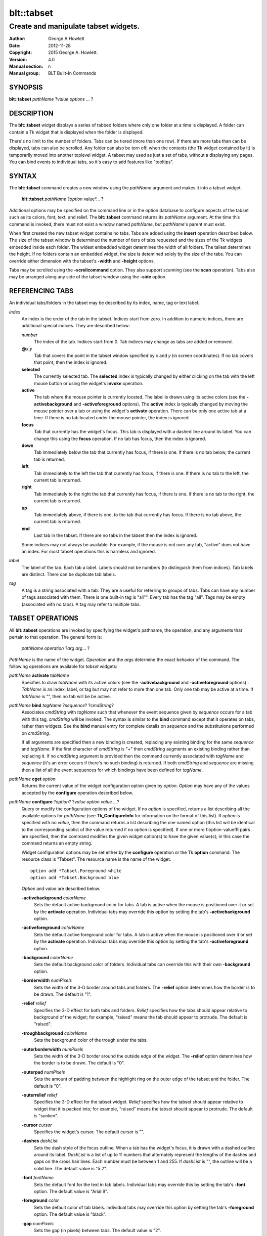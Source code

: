 
===========
blt::tabset
===========

-------------------------------------
Create and manipulate tabset widgets.
-------------------------------------

:Author: George A Howlett
:Date:   2012-11-28
:Copyright: 2015 George A. Howlett.
:Version: 4.0
:Manual section: n
:Manual group: BLT Built-In Commands

SYNOPSIS
--------

**blt::tabset** *pathName* ?\ *value* *options* ... ?

DESCRIPTION
-----------

The **blt::tabset** widget displays a series of tabbed folders where only one
folder at a time is displayed. A folder can contain a Tk widget that is
displayed when the folder is displayed.

There's no limit to the number of folders.  Tabs can be tiered (more than
one row).  If there are more tabs than can be displayed, tabs can also be
scrolled.  Any folder can also be torn off, when the contents (the Tk
widget contained by it) is temporarily moved into another toplevel widget.
A tabset may used as just a set of tabs, without a displaying any pages.
You can bind events to individual tabs, so it's easy to add features like
"tooltips".

SYNTAX
------

The **blt::tabset** command creates a new window using the *pathName*
argument and makes it into a tabset widget.

  **blt::tabset** *pathName* ?\ *option* value*\ ... ?

Additional options may be specified on the command line or in the option
database to configure aspects of the tabset such as its colors, font, text,
and relief.  The **blt::tabset** command returns its *pathName* argument.  At
the time this command is invoked, there must not exist a window named
*pathName*, but *pathName*'s parent must exist.

When first created the new tabset widget contains no tabs.  Tabs are added
using the **insert** operation described below.  The size of the tabset
window is determined the number of tiers of tabs requested and the sizes of
the Tk widgets embedded inside each folder.  The widest embedded widget
determines the width of all folders. The tallest determines the height.  If
no folders contain an embedded widget, the size is detemined solely by the
size of the tabs.  You can override either dimension with the tabset's
**-width** and **-height** options.

Tabs may be scrolled using the **-scrollcommand** option.  They also
support scanning (see the **scan** operation).  Tabs also may be arranged
along any side of the tabset window using the **-side** option.

REFERENCING TABS
----------------

An individual tabs/folders in the tabset may be described by its index, 
name, tag or text label.  

*index*
  An index is the order of the tab in the tabset.  Indices start from zero.
  In addition to numeric indices, there are additional special indices.
  They are described below:

  *number* 
    The index of the tab.  Indices start from 0.  Tab indices may
    change as tabs are added or removed.

  **@**\ *x*\ ,\ *y*
    Tab that covers the point in the tabset window
    specified by *x* and *y* (in screen coordinates).  If no
    tab covers that point, then the index is ignored.

  **selected** 
    The currently selected tab.  The **selected** index is 
    typically changed by either clicking on the tab with the left mouse 
    button or using the widget's **invoke** operation.

  **active** 
    The tab where the mouse pointer is currently located.  The label is
    drawn using its active colors (see the **-activebackground** and
    **-activeforeground** options).  The **active** index is typically
    changed by moving the mouse pointer over a tab or using the widget's
    **activate** operation. There can be only one active tab at a time.  If
    there is no tab located under the mouse pointer, the index is ignored.

  **focus** 
    Tab that currently has the widget's focus.  This tab is displayed with a
    dashed line around its label.  You can change this using the **focus**
    operation. If no tab has focus, then the index is ignored.

  **down** 
    Tab immediately below the tab that currently has focus,
    if there is one. If there is no tab below, the current 
    tab is returned.

  **left**
    Tab immediately to the left the tab that currently has focus, if there
    is one.  If there is no tab to the left, the current tab is returned.

  **right** 
    Tab immediately to the right the tab that currently has focus, if there
    is one. If there is no tab to the right, the current tab is returned.

  **up** 
    Tab immediately above, if there is one, to the tab that currently has
    focus. If there is no tab above, the current tab is returned.

  **end**
    Last tab in the tabset.  If there are no tabs in the tabset then the
    index is ignored.

  Some indices may not always be available.  For example, if the mouse is not
  over any tab, "active" does not have an index.  For most tabset operations
  this is harmless and ignored.

*label*
  The label of the tab.  Each tab a label.  Labels should not be numbers
  (to distinguish them from indices). Tab labels are distinct.  There can
  be duplicate tab labels.

*tag*
  A tag is a string associated with a tab.  They are a useful for referring
  to groups of tabs. Tabs can have any number of tags associated with them.
  There is one built-in tag is "all"".  Every tab has the tag "all".  Tags
  may be empty (associated with no tabs).  A tag may refer to multiple
  tabs.


TABSET OPERATIONS
-----------------

All **blt::tabset** operations are invoked by specifying the widget's
pathname, the operation, and any arguments that pertain to that
operation.  The general form is:

  *pathName* *operation* ?\ *arg* *arg*\ ... ?

*PathName* is the name of the widget. *Operation* and the *arg*\ s
determine the exact behavior of the command.  The following operations are
available for *tabset* widgets:

*pathName* **activate** *tabName* 
  Specifies to draw *tabName* with its active colors (see the
  **-activebackground** and **-activeforeground** options) . *TabName* is
  an index, label, or tag but may not refer to more than one tab.  Only one
  tab may be active at a time.  If *tabName* is "", then no tab will be be
  active.

*pathName* **bind** *tagName* ?\ *sequence*\ ? ?\ *cmdString*\ ? 
  Associates *cmdString* with *tagName* such that whenever the event sequence
  given by *sequence* occurs for a tab with this tag, *cmdString* will be
  invoked.  The syntax is similar to the **bind** command except that it
  operates on tabs, rather than widgets. See the **bind** manual entry for
  complete details on *sequence* and the substitutions performed on
  *cmdString*.
  
  If all arguments are specified then a new binding is created, replacing
  any existing binding for the same *sequence* and *tagName*.  If the first
  character of *cmdString* is "+" then *cmdString* augments an existing binding
  rather than replacing it.  If no *cmdString* argument is provided then the
  command currently associated with *tagName* and *sequence* (it's an error
  occurs if there's no such binding) is returned.  If both *cmdString* and
  *sequence* are missing then a list of all the event sequences for which
  bindings have been defined for *tagName*.

*pathName* **cget** *option*
  Returns the current value of the widget configuration option given by
  *option*.  *Option* may have any of the values accepted by the
  **configure** operation described below.

*pathName* **configure** ?\ *option*\ ? ?\ *value option value ...*\ ?
  Query or modify the configuration options of the widget.  If no *option*
  is specified, returns a list describing all the available options for
  *pathName* (see **Tk_ConfigureInfo** for information on the format of
  this list).  If *option* is specified with no *value*, then the command
  returns a list describing the one named option (this list will be
  identical to the corresponding sublist of the value returned if no
  *option* is specified).  If one or more \fIoption\-value\fR pairs are
  specified, then the command modifies the given widget option(s) to have
  the given value(s); in this case the command returns an empty string.

  Widget configuration options may be set either by the **configure** 
  operation or the Tk **option** command.  The resource class
  is "Tabset".  The resource name is the name of the widget.

  ::

     option add *Tabset.Foreground white
     option add *Tabset.Background blue

  *Option* and *value* are described below.

  **-activebackground** *colorName*
    Sets the default active background color for tabs.  A tab is active
    when the mouse is positioned over it or set by the **activate**
    operation.  Individual tabs may override this option by setting the
    tab's **-activebackground** option.

  **-activeforeground** *colorName*
    Sets the default active foreground color for tabs.  A tab is active
    when the mouse is positioned over it or set by the **activate**
    operation.  Individual tabs may override this option by setting the
    tab's **-activeforeground** option.

  **-background** *colorName*
    Sets the default background color of folders.  Individual tabs can
    override this with their own **-background** option.

  **-borderwidth** *numPixels*
    Sets the width of the 3\-D border around tabs and folders. The
    **-relief** option determines how the border is to be drawn.  The
    default is "1".

  **-relief** *relief*
    Specifies the 3-D effect for both tabs and folders.  *Relief* specifies
    how the tabs should appear relative to background of the widget; for
    example, "raised" means the tab should appear to protrude.  The default
    is "raised".

  **-troughbackground** *colorName*
    Sets the background color of the trough under the tabs.  

  **-outerborderwidth** *numPixels*
    Sets the width of the 3\-D border around the outside edge of the
    widget.  The **-relief** option determines how the border is to be
    drawn.  The default is "0".

  **-outerpad** *numPixels*
    Sets the amount of padding between the highlight ring on the outer edge
    of the tabset and the folder.  The default is "0".

  **-outerrelief** *relief*
    Specifies the 3-D effect for the tabset widget.  *Relief* specifies how
    the tabset should appear relative to widget that it is packed into; for
    example, "raised" means the tabset should appear to protrude.  The
    default is "sunken".

  **-cursor** *cursor*
    Specifies the widget's cursor.  The default cursor is "".

  **-dashes** *dashList*
    Sets the dash style of the focus outline.  When a tab has the widget's
    focus, it is drawn with a dashed outline around its label.  *DashList*
    is a list of up to 11 numbers that alternately represent the lengths of
    the dashes and gaps on the cross hair lines.  Each number must be
    between 1 and 255.  If *dashList* is "", the outline will be a solid
    line.  The default value is "5 2".

  **-font** *fontName*
    Sets the default font for the text in tab labels.  Individual tabs may
    override this by setting the tab's **-font** option.  The default value
    is "Arial 9".

  **-foreground** *color* 
    Sets the default color of tab labels.  Individual tabs may override
    this option by setting the tab's **-foreground** option.  The default
    value is "black".

  **-gap** *numPixels*
    Sets the gap (in pixels) between tabs.  The default value is "2".

  **-height** *numPixels*
    Specifies the requested height of widget.  If *numPixels* is 0, then the
    height of the widget will be calculated based on the size the tabs and
    their pages.  The default is "0".

  **-highlightbackground**  *colorName*
    Sets the color to display in the traversal highlight region when the
    tabset does not have the input focus.

  **-highlightcolor** *colorName*
    Sets the color to use for the traversal highlight rectangle that is
    drawn around the widget when it has the input focus.  The default is
    "black".

  **-highlightthickness** *numPixels*
    Sets the width of the highlight rectangle to draw around the outside of
    the widget when it has the input focus. *NumPixels* is a non-negative
    value and may have any of the forms acceptable to **Tk_GetPixels**.  If
    the value is zero, no focus highlight is drawn around the widget.  The
    default is "2".

  **-pageheight** *numPixels*
    Sets the requested height of the page.  The page is the area under the
    tab used to display the page contents.  If *numPixels* is "0", the
    maximum height of all embedded tab windows is used.  The default is
    "0".

  **-pagewidth** *numPixels*
    Sets the requested width of the page.  The page is the area under the
    tab used to display the page contents.  If *numPixels* is "0", the
    maximum width of all embedded tab windows is used.  The default is "0".

  **-perforationcommand** *cmdString*
    Specifies a TCL script to be invoked to tear off the current page in
    the tabset. This command is typically invoked when left mouse button is
    released over the tab perforation.  The default action is to tear-off
    the page and place it into a new toplevel window.

  **-rotate** *angle*
    Specifies the degrees to rotate text in tab labels.  *Angle* is a real
    value representing the number of degrees to rotate the text labels.
    The default is "0.0" degrees.

  **-tabwidth** *width*
    Indicates the width of each tab.  *Width* can be one of the
    following:

    **variable**
      The width of the tab is determined by its text and image.

    **same**
      The width of every tab is the maximum size.

    *numPixels*
      The width of the tab is set to *numPixels*. *NumPixels* is a positive
      screen distance.

    The default is "same".

  **-scrollcommand** *cmdPrefix*
    Specifies the prefix for a command for communicating with scrollbars.
    Whenever the view in the widget's window changes, the widget will
    generate a TCL command by concatenating the scroll command and two
    numbers.  If this option is not specified, then no command will be
    executed.

  **-scrollincrement** *numPixels*
    Sets the smallest number of pixels to scroll the tabs.  If *numPixels*
    is greater than 0, this sets the units for scrolling (e.g., when you
    the change the view by clicking on the left and right arrows of a
    scrollbar).

  **-selectbackground** *colorName*
    Sets the color to use when displaying background of the selected
    tab. Individual tabs can override this option by setting the tab's
    **-selectbackground** option.

  **-selectcommand** *cmdString*
    Specifies a default TCL script to be associated with tabs.  This
    command is typically invoked when left mouse button is released over
    the tab.  Individual tabs may override this with the tab's **-command**
    option. The default value is "".

  **-selectforeground** *colorName*
    Sets the default color of the selected tab's text label.  Individual
    tabs can override this option by setting the tab's
    **-selectforeground** option. The default value is "black".

  **-selectpad** *numPixels*
    Specifies extra padding to be displayed around the selected tab.  The
    default value is "3".

  **-side** *tabSide*
    Specifies the side of the widget to place tabs.  *TabSide* can be any of
    the following values.

    **top**
      Tabs are drawn along the top.
    **left**
      Tabs are drawn along the left side.
    **right**
      Tabs are drawn along the right side.
    **both**
      Tabs are drawn along the bottom side.

    The default value is "top".

  **-slant** *tabSlant*
    Specifies if the tabs should be slanted 45 degrees on the left and/or
    right sides. *TabSlant* can be any of the following values.

    **none**
      Tabs are drawn as a rectangle.  
    **left**
      The left side of the tab is slanted.  
    **right**
      The right side of the tab is slanted.  
    **both**
      Boths sides of the tab are slanted.

    The default is "none".

  **-takefocus** *focus* 
    Provides information used when moving the focus from window to window
    via keyboard traversal (e.g., Tab and Shift-Tab).  If *focus* is "0",
    this means that this window should be skipped entirely during keyboard
    traversal.  "1" means that the this window should always receive the
    input focus.  An empty value means that the traversal scripts decide
    whether to focus on the window.  The default is "1".

  **-tearoff** *boolean*
    FIXME

  **-textside** *side*
    If both images and text are specified for a tab, this option determines
    on which side of the tab the text is to be displayed. The valid sides
    are "left", "right", "top", and "bottom".  The default value is "left".

  **-tiers** *numTiers*
    Specifies the maximum number of tiers to use to display the tabs.  The
    default value is "1".  

  **-width** *numPixels*
    Specifies the requested width of the widget.  *NumPixels* is a
    non-negative value and may have any of the forms accept able to
    Tk_GetPixels.  If *numPixels* is "0", then the width of the widget will
    be calculated based on the size the tabs and their pages.  The default
    is "0".

*pathName* **delete** ?\ *tabName* ... ?
  Deletes one or more tabs from the tabset.  *TabName* may be an index,
  tag, name, or label and may refer to multiple tabs.

*pathName* **focus** *tabName*
  Specifies *tabName* to get the widget's focus.  The tab is displayed with
  a dashed line around its label. *TabName* may be an index, tag, name, or
  label but may not reference more than one tab.

*pathName* **get** *tabName*
  Returns the label of the *tabName*.  The value of *index* may be in any
  form described in the section `REFERENCING TABS`_.

*pathName* **index** ?\ *flag* ? *string* 
  Returns the node id of the tab specified by *string*.  If *flag* is
  **-name**, then *string* is the name of a tab.  If *flag* is **-index**,
  *string* is an index such as "active" or "focus".  If *flag* isn't
  specified, it defaults to **-index**.

*pathName* **insert** *position* ?\ *tabName* ? ?\ *option* *value* ... ?
  Inserts a new tab into *pathName*.  The new tab is inserted before the
  tab given by *position*.  *Position* is either a number, indicating where
  in the list the new tab should be added, or **end**, indicating that the
  new tab is to be added the end of the list.  *TabName* is the name of the
  tab. If no *tabName* argument is given, then a name is generated in the
  form "tabN".  Returns the name of the new tab.

*pathName* **invoke** *tabName*
  Selects *tabName*, displaying its folder in the tabset.  In addtion the
  TCL command associated with the tab (see the tabset's **-selectcommand**
  option or the tab's **-command** option) is invoked, if there is one.
  *TabName* may be an index, tag, or label but may not refer to more than one
  tab.  This command is ignored if the tab's state (see the **-state**
  option) is "disabled".

*pathName* **move** *tabName* *how* *destTabName*
  Moves the *tabName* to a new position in the tabset. *How* is either
  "before" or "after". It indicates whether the *tabName* is moved
  before or after *destTabName*.

*pathName* **nearest** *x* *y*
  Returns the name of the tab nearest to given X-Y screen coordinate.

*pathName* **perforation highlight** *tabName* *boolean*
FIXME

*pathName* **perforation invoke** *tabName*
  Invokes the command specified for perforations (see the
  **-perforationcommand** widget option). Typically this command places the
  page into a top level widget. The name of the toplevel is in the form
  "*pathName*-*tabName*".  This command is ignored if the tab's state (see the
  **-state** option) is disabled.

*pathName* **scan mark** *x y*
  Records *x* and *y* and the current view in the tabset window; used with
  later **scan dragto** commands.  Typically this command is associated
  with a mouse button press in the widget.  It returns an empty string.

*pathName* **scan dragto** *x y*.
  This command computes the difference between its *x* and *y* arguments
  and the *x* and *y* arguments to the last **scan mark** command for the
  widget.  It then adjusts the view by 10 times the difference in
  coordinates.  This command is typically associated with mouse motion
  events in the widget, to produce the effect of dragging the list at high
  speed through the window.  The return value is an empty string.

*pathName* **see** *tabName* 
  Scrolls the tabset so that *tabName* is visible in the widget's window.

*pathName* **size**
  Returns the number of tabs in the tabset.

*pathName* **tab cget** *tabName* *option*
  Returns the current value of the configuration option given by *option*
  for *tabName*.  *Option* may have any of the values accepted by the **tab
  configure** operation described below.

*pathName* **tab configure** *tabName* ?\ *option* ? ?\ *value* *option* ...\ ?
  Query or modify the configuration options of one or more tabs.  More than
  one tab can be configured if *tabName* refers to multiple tabs.  If no
  *option* is specified, this operation returns a list describing all the
  available options for *tabName*.

  FIXME

  If *option* is specified, but not *value*, then a list describing the one
  named option is returned.  If one or more \fIoption\-value\fR pairs are
  specified, then each named tab (specified by *tabName*) will have its
  configurations option(s) set the given value(s).  In this last case, the
  empty string is returned.  

  In addition to the **configure** operation, widget configuration
  options may also be set by the Tk **option** command.  The class
  resource name is "Tab".

    ::

       option add *Tabset.Tab.Foreground white
       option add *Tabset.name.Background blue

  *Option* and *value* are described below.

  **-activebackground** *colorName*
    Sets the active background color for *tabName*.  A tab is active when
    the mouse is positioned over it or set by the **activate** operation.
    This overrides the widget's **-activebackground** option.

  **-activeforeground** *colorName*
    Sets the default active foreground color *tabName*.  A tab is active
    when the mouse is positioned over it or set by the **activate**
    operation.  Individual tabs may override this option by setting the
    tab's **-activeforeground** option.

  **-anchor** *anchorName* 
    Anchors the tab's embedded widget to a particular position in the
    folder.  This option has effect only if the space in the folder
    surrounding the embedded widget is larger than the widget
    itself. *AnchorName* specifies how the widget will be positioned in the
    extra space.  For example, if *anchorName* is "center" then the window
    is centered in the folder ; if *anchorName* is "w" then the window will
    be aligned with the leftmost edge of the folder. The default value is
    "center".

  **-background** *colorName*
    Sets the background color for *tabName*.  Setting this option overides
    the widget's **-tabbackground** option.

  **-bindtags** *tagList*
    Specifies the binding tags for this tab.  *TagList* is a list of
    binding tag names.  The tags and their order will determine how
    commands for events in tabs are invoked.  Each tag in the list matching
    the event sequence will have its TCL command executed.  Implicitly the
    name of the tab is always the first tag in the list.  The default value
    is "all".

  **-command** *cmdString*
    Specifies a TCL script to be associated with *tabName*.  This command
    is typically invoked when left mouse button is released over the tab.
    Setting this option overrides the widget's **-selectcommand** option.

  **-data** *dataString*
    Specifies a string to be associated with *tabName*.  This value
    isn't used in the widget code.  It may be used in TCL bindings to
    associate extra data (other than the image or text) with the tab. The
    default value is "".

  **-deletecommand** *cmdString*
    Specifies a TCL command to invoked when the tab is deleted (via the
    *tabset*\ 's **delete** operation, or destroying the *tabset*).  The
    command will be invoked before the tab is actually deleted.  If
    *cmdString* is "", no command is invoked.  The default is "".

  **-fill** *fillName*
    If the space in the folder surrounding the tab's embedded widget is
    larger than the widget, then *fillName* indicates if the embedded
    widget should be stretched to occupy the extra space. *FillName* is one
    of the following.
  
    **x**
      The embedded widget can grow horizontally.  

    **y**
      The embedded widget can grow vertically.  

    **both**
      The embedded widget can grow both vertically and horizontally.  

    **none**
      The embedded widget does not grow along with the span.  

    The default is "none".

  **-font** *fontName* 
    Sets the font for the text in tab labels.  If *fontName* is not the
    empty string, this overrides the tabset's **-font** option.  The
    default value is "".

  **-foreground** *colorName* 
    Sets the color of the label for *nameOrIndex*.  If *colorName* is not
    the empty string, this overrides the widget's **-tabforeground**
    option.  The default value is "".

  **-image** *imageName*
    Specifies the image to be drawn in label for *tabName*.  If
    *imageName* is "", no image will be drawn.  Both text and images may
    be displayed at the same time in tab labels.  The default value is
    "".

  **-ipadx** *padName*
    Sets the padding to the left and right of the label.  *PadName* can be
    a list of one or two screen distances.  If *padName* has two elements,
    the left side of the label is padded by the first distance and the
    right side by the second.  If *padName* has just one distance, both the
    left and right sides are padded evenly.  The default value is "0".

  **-ipady** *pad*
    Sets the padding to the top and bottom of the label.  *Pad* can be a
    list of one or two screen distances.  If *pad* has two elements, the
    top of the label is padded by the first distance and the bottom by the
    second.  If *pad* has just one distance, both the top and bottom sides
    are padded evenly.  The default value is "0".

  **-padx** *pad*
    Sets the padding around the left and right of the embedded widget, if
    one exists.  *Pad* can be a list of one or two screen distances.  If
    *pad* has two elements, the left side of the widget is padded by the
    first distance and the right side by the second.  If *pad* has just one
    distance, both the left and right sides are padded evenly.  The default
    value is "0".

  **-pady** *pad*
    Sets the padding around the top and bottom of the embedded widget, if
    one exists.  *Pad* can be a list of one or two screen distances.  If
    *pad* has two elements, the top of the widget is padded by the first
    distance and the bottom by the second.  If *pad* has just one distance,
    both the top and bottom sides are padded evenly.  The default value is
    "0".

  **-selectbackground** *colorName*
    Sets the color to use when displaying background of the selected
    tab. If *color* is not the empty string, this overrides the widget's
    **-selectbackground** option. The default value is "".

  **-shadow** *colorName*
    Sets the shadow color for the text in the tab's label. Drop shadows are
    useful when both the foreground and background of the tab have similar
    color intensities.  If *colorName* is the empty string, no shadow is
    drawn.  The default value is "".

  **-state** *stateName*
    Sets the state of the tab. If *stateName* is "disable" the text of the
    tab is drawn as engraved and operations on the tab (such as **invoke**
    and **tab tearoff**) are ignored.  The default is "normal".

  **-stipple** *bitmapName*
    Specifies a stipple pattern to use for the background of the folder
    when the window is torn off.  *BitmapName* specifies a bitmap to use as
    the stipple pattern. The default is "BLT".

  **-text** *labelString*
    Specifies the text of the tab's label.  The exact way the text is drawn
    may be affected by other options such as **-state** or **-rotate**.

  **-window** *childName*
    Specifies the widget to be embedded into the tab.  *ChildName* is the
    pathname of a Tk widget and must be a child of the **blt::tabset**
    widget.  The tabset will "pack" and manage the size and placement of
    *childName*.  The default value is "".

  **-windowheight** *numPixels*
    Sets the requested height of the page.  The page is the area under the
    tab used to display the page contents.  If *numPixels* is "0", the
    maximum height of all embedded tab windows is used.  The default is
    "0".

  **-windowwidth** *numPixels*
    Sets the requested width of the page.  The page is the area under the
    tab used to display the page contents.  If *numPixels* is "0", the
    maximum width of all embedded tab windows is used.  The default is "0".

*pathName* **tab names** ?\ *pattern*\ ... ?
  Returns the names of all the tabs matching the given pattern. If no
  *pattern* argument is provided, then all tab names are returned.

*pathName* **tab tearoff** *tabName* ?\ *window*\ ... ?
  Moves the widget embedded the folder *tabName* (see the **-window** option),
  placing it inside of *window*.  *Window* is either the name of an new
  widget that will contain the embedded widget or the name of the
  **blt::tabset** widget.  It the last case, the embedded widget is put
  back into the folder.

  If no *window* argument is provided, then the name of the current parent
  of the embedded widget is returned.

*pathName* **view** 
  Returns a list of two numbers between 0.0 and 1.0 that describe the
  amount and position of the tabset that is visible in the window.  For
  example, if *view* is "0.2 0.6", 20% of the tabset's text is off-screen
  to the left, 40% is visible in the window, and 40% of the tabset is
  off-screen to the right.  These are the same values passed to scrollbars
  via the **-scrollcommand** option.

*pathName* **view moveto** *fraction*
  Adjusts the view in the window so that *fraction* of the
  total width of the tabset text is off-screen to the left.
  *fraction* must be a number between 0.0 and 1.0.

*pathName* **view scroll** *number* *what* 
  This command shifts the view in the window (left/top or right/bottom)
  according to *number* and *what*.  *Number* must be an integer. *What*
  must be either **units** or **pages** or an abbreviation of these.  If
  *what* is **units**, the view adjusts left or right by *number* scroll
  units (see the **-scrollincrement** option).  ; if it is **pages** then
  the view adjusts by *number* widget windows.  If *number* is negative
  then tabs farther to the left become visible; if it is positive then tabs
  farther to the right become visible.


DEFAULT BINDINGS
----------------

BLT automatically generates class bindings that supply tabsets their
default behaviors. The following event sequences are set by default 
for tabsets (via the class bind tag "Tabset"):

**<ButtonPress-2>**

**<B2-Motion>**

**<ButtonRelease-2>**

  Mouse button 2 may be used for scanning.
  If it is pressed and dragged over the tabset, the contents of
  the tabset drag at high speed in the direction the mouse moves.

**<KeyPress-Up>**
  The up arrow key moves the focus to the tab immediately above
  the current focus tab.  The tab with focus is drawn
  with the a dashed outline around the tab label.

**<KeyPress-Down>**
  The down arrow key moves the focus to the tab immediately below
  the current focus tab.  The tab with focus is drawn
  with the a dashed outline around the tab label.

**<KeyPress-Left>**
   The left arrow key move the focus to the tab immediately to
   the left of the current focus tab.  The tab with focus is drawn
   with the a dashed outline around the tab label.

**<KeyPress-Right>**
   The right arrow key move the focus to the tab immediately to
   the right of the current focus tab.  The tab with focus is drawn
   with the a dashed outline around the tab label.

**<KeyPress-space>**
  The space key selects the current tab given focus.  When a
  folder is selected, its command is invoked and the embedded widget is
  mapped.

**<KeyPress-Return>**
  The return key selects the current tab given focus.  When a folder is
  selected, its command is invoked and the embedded widget is
  mapped.

**<Enter>**
  When the mouse pointer enters a tab, it is activated (i.e. drawn in
  its active colors).

**<Leave>**
  When the mouse pointer leaves a tab, it is redrawn in
  its normal colors.

**<ButtonRelease-1>**
  Clicking with the left mouse button on a tab causes the tab to be
  selected and its TCL script (see the **-command** or **-selectcommand**
  options) to be invoked.  The folder and any embedded widget (if one is
  specified) is automatically mapped.

**<ButtonRelease-3>**
  Clicking on the right mouse button (or the left mouse button with the
  Control key held down) tears off the current page into its own toplevel
  widget. The embedded widget is re-packed into a new toplevel and an
  outline of the widget is drawn in the folder.  Clicking again (toggling)
  will reverse this operation and replace the page back in the folder.

**<Control-ButtonRelease-1>**
  Clicking on the right mouse button (or the left mouse button with the
  Control key held down) tears off the current page into its own toplevel
  widget. The embedded widget is re-packed into a new toplevel and an
  outline of the widget is drawn in the folder.  Clicking again (toggling)
  will reverse this operation and replace the page back in the folder.

BIND TAGS
---------

You can bind commands to tabs that are triggered when a particular
event sequence occurs in them, much like canvas items in Tk's 
canvas widget.  Not all event sequences are valid.  The only binding 
events that may be specified are those related to the mouse and 
keyboard (such as **Enter**, **Leave**, **ButtonPress**, 
**Motion**, and **KeyPress**).

It is possible for multiple bindings to match a particular event.
This could occur, for example, if one binding is associated with the
tab name and another is associated with the tab's tags
(see the **-bindtags** option).  When this occurs, all the 
matching bindings are invoked.  A binding associated with the tab
name is invoked first, followed by one binding for each of the tab's 
bindtags.  If there are multiple matching bindings for a single tag, 
then only the most specific binding is invoked.  A continue command 
in a binding script terminates that script, and a break command 
terminates that script and skips any remaining scripts for the event, 
just as for the bind command.

The **-bindtags** option for tabs controls addition tag names that
can be matched.  Implicitly the first tag for each tab is its name.
Setting the value of the **-bindtags** option doesn't change this.

EXAMPLE
-------

You create a tabset widget with the **blt::tabset** command.

  ::
   
    package require BLT
     
    # Create a new tabset
    blt::tabset .ts -relief sunken -borderwidth 2 

A new TCL command ".ts" is also created.  This command can be
used to query and modify the tabset.  For example, to change the
default font used by all the tab labels, you use the new command and
the tabset's **configure** operation.

  ::

    # Change the default font.
    .ts configure \-font "fixed"

You can then add folders using the **insert** operation.

  ::

    # Create a new folder "f1"
    .ts insert 0 "f1"

This inserts the new tab named "f1" into the tabset.  The index
"0" indicates location to insert the new tab.  You can also use
the index "end" to append a tab to the end of the tabset.  By
default, the text of the tab is the name of the tab.  You can change
this by configuring the **-text** option.

  ::

    # Change the label of "f1"
    .ts tab configure "f1" -text "Tab #1" 

The **insert** operation lets you add one or more folders at a time.

  ::

    .ts insert end "f2" -text "Tab #2" "f3" "f4" 

The tab on each folder contains a label.  A label may display both
an image and a text string.  You can reconfigure the tab's attributes
(foreground/background colors, font, rotation, etc) using the **tab
configure** operation.

  ::

    # Add an image to the label of "f1"
    set image [image create photo -file stopsign.gif]
    .ts tab configure "f1" -image $image
    .ts tab configure "f2" -rotate 90

Each folder may contain an embedded widget to represent its contents.
The widget to be embedded must be a child of the tabset widget.  Using
the **-window** option, you specify the name of widget to be
embedded.  But don't pack the widget, the tabset takes care of placing
and arranging the widget for you.

  ::

    blt::graph .ts.graph
    .ts tab configure "f1" -window ".ts.graph" \\
       -fill both -padx 0.25i -pady 0.25i

The size of the folder is determined the sizes of the Tk widgets
embedded inside each folder.  The folder will be as wide as the widest
widget in any folder. The tallest determines the height.  You can use
the tab's **-pagewidth** and **-pageheight** options override this.

Other options control how the widget appears in the folder.  The
**-fill** option says that you wish to have the widget stretch to
fill the available space in the folder.

  ::

    .ts tab configure "f1" -fill both -padx 0.25i -pady 0.25i


Now when you click the left mouse button on "f1", the
graph will be displayed in the folder.  It will be automatically
hidden when another folder is selected.  If you click on the right
mouse button, the embedded widget will be moved into a toplevel widget 
of its own.  Clicking again on the right mouse button puts it back into 
the folder.

If you want to share a page between two different folders, the
**-command** option lets you specify a TCL command to be invoked
whenever the folder is selected.  You can reset the **-window**
option for the tab whenever it's clicked.

  ::

    .ts tab configure "f2" -command { 
         .ts tab configure "f2" -window ".ts.graph"
     }
     .ts tab configure "f1" -command { 
         .ts tab configure "f1" -window ".ts.graph"
     }

If you have many folders, you may wish to stack tabs in multiple
tiers.  The tabset's **-tiers** option requests a maximum
number of tiers.   The default is one tier.  

  ::

    .ts configure -tiers 2

If the tabs can fit in less tiers, the widget will use that many.  
Whenever there are more tabs than can be displayed in the maximum number
of tiers, the tabset will automatically let you scroll the tabs.  You
can even attach a scrollbar to the tabset.

  ::

    .ts configure -scrollcommand { .sbar set }  -scrollincrement 20
    .sbar configure -orient horizontal -command { .ts view }

By default tabs are along the top of the tabset from left to right.  
But tabs can be placed on any side of the tabset using the **-side**
option.

  ::

    # Arrange tabs along the right side of the tabset. 
    .ts configure -side right -rotate 270


KEYWORDS
--------

tabset, widget

COPYRIGHT
---------

2015 George A. Howlett. All rights reserved.

Redistribution and use in source and binary forms, with or without
modification, are permitted provided that the following conditions are
met:

 1) Redistributions of source code must retain the above copyright
    notice, this list of conditions and the following disclaimer.
 2) Redistributions in binary form must reproduce the above copyright
    notice, this list of conditions and the following disclaimer in
    the documentation and/or other materials provided with the distribution.
 3) Neither the name of the authors nor the names of its contributors may
    be used to endorse or promote products derived from this software
    without specific prior written permission.
 4) Products derived from this software may not be called "BLT" nor may
    "BLT" appear in their names without specific prior written permission
    from the author.

THIS SOFTWARE IS PROVIDED ''AS IS'' AND ANY EXPRESS OR IMPLIED WARRANTIES,
INCLUDING, BUT NOT LIMITED TO, THE IMPLIED WARRANTIES OF MERCHANTABILITY
AND FITNESS FOR A PARTICULAR PURPOSE ARE DISCLAIMED. IN NO EVENT SHALL THE
AUTHORS OR COPYRIGHT HOLDERS BE LIABLE FOR ANY DIRECT, INDIRECT,
INCIDENTAL, SPECIAL, EXEMPLARY, OR CONSEQUENTIAL DAMAGES (INCLUDING, BUT
NOT LIMITED TO, PROCUREMENT OF SUBSTITUTE GOODS OR SERVICES; LOSS OF USE,
DATA, OR PROFITS; OR BUSINESS INTERRUPTION) HOWEVER CAUSED AND ON ANY
THEORY OF LIABILITY, WHETHER IN CONTRACT, STRICT LIABILITY, OR TORT
(INCLUDING NEGLIGENCE OR OTHERWISE) ARISING IN ANY WAY OUT OF THE USE OF
THIS SOFTWARE, EVEN IF ADVISED OF THE POSSIBILITY OF SUCH DAMAGE.
